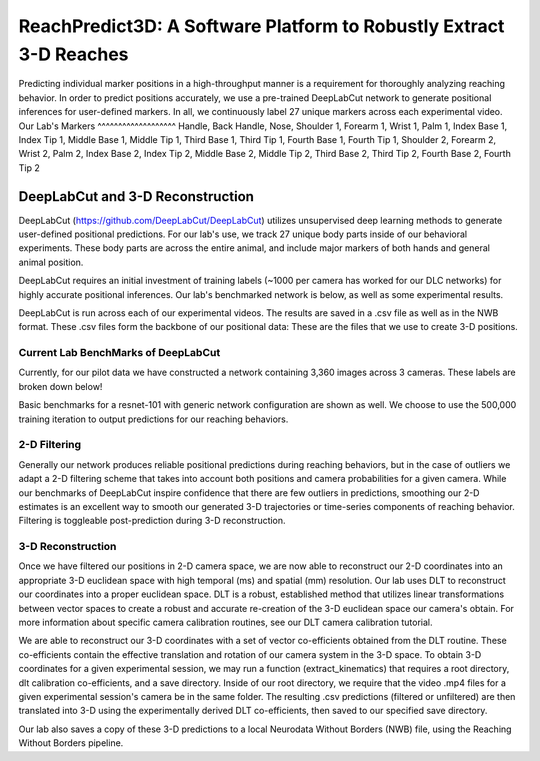 ReachPredict3D: A Software Platform to Robustly Extract 3-D Reaches
====================================================================

Predicting individual marker positions in a high-throughput manner is a requirement for thoroughly analyzing reaching behavior.
In order to predict positions accurately, we use a pre-trained DeepLabCut network to generate positional inferences for
user-defined markers. In all, we continuously label 27 unique markers across each experimental video.
Our Lab's Markers
^^^^^^^^^^^^^^^^^^^
Handle, Back Handle, Nose, Shoulder 1, Forearm 1, Wrist 1, Palm 1, Index Base 1, Index Tip 1, Middle Base 1, Middle Tip 1,
Third Base 1, Third Tip 1, Fourth Base 1, Fourth Tip 1, Shoulder 2, Forearm 2, Wrist 2, Palm 2, Index Base 2, Index Tip 2,
Middle Base 2, Middle Tip 2, Third Base 2, Third Tip 2, Fourth Base 2, Fourth Tip 2


DeepLabCut and 3-D Reconstruction
---------------------------------
DeepLabCut (https://github.com/DeepLabCut/DeepLabCut) utilizes unsupervised deep learning methods to generate
user-defined positional predictions. For our lab's use, we track 27 unique body parts inside of our behavioral
experiments. These body parts are across the entire animal, and include major markers of both hands and general
animal position.

DeepLabCut requires an initial investment of training labels (~1000 per camera has worked for our DLC networks)
for highly accurate positional inferences. Our lab's benchmarked network is below, as well as some experimental results.

DeepLabCut is run across each of our experimental videos. The results are saved in a .csv file as well as in the NWB
format. These .csv files form the backbone of our positional data: These are the files that we use to create 3-D positions.

Current Lab BenchMarks of DeepLabCut
^^^^^^^^^^^^^^^^^^^^^^^^^^^^^^^^^^^^
Currently, for our pilot data we have constructed a network containing 3,360 images across 3 cameras.
These labels are broken down below!

.. image:: /art/DLC_currentlabels_cams.png
	:align: center
	:width: 400

Basic benchmarks for a resnet-101 with generic network configuration are shown as well. We choose to use the
500,000 training iteration to output predictions for our reaching behaviors.

.. image:: /art/Summary_plot_3way_1m.png
	:align: center
	:width: 500

2-D Filtering
^^^^^^^^^^^^^
Generally our network produces reliable positional predictions during reaching behaviors, but in the case of outliers
we adapt a 2-D filtering scheme that takes into account both positions and camera probabilities for a given camera. While
our benchmarks of DeepLabCut inspire confidence that there are few outliers in predictions, smoothing our 2-D estimates
is an excellent way to smooth our generated 3-D trajectories or time-series components of reaching behavior. Filtering
is toggleable post-prediction during 3-D reconstruction.

3-D Reconstruction
^^^^^^^^^^^^^^^^^^
Once we have filtered our positions in 2-D camera space, we are now able to reconstruct our 2-D coordinates into
an appropriate 3-D euclidean space with high temporal (ms) and spatial (mm) resolution. Our lab uses DLT to reconstruct
our coordinates into a proper euclidean space. DLT is a robust, established method that utilizes linear transformations
between vector spaces to create a robust and accurate re-creation of the 3-D euclidean space our camera's obtain.
For more information about specific camera calibration routines, see our DLT camera calibration tutorial.

We are able to reconstruct our 3-D coordinates with a set of vector co-efficients obtained from the DLT routine.
These co-efficients contain the effective translation and rotation of our camera system in the 3-D space. To obtain 3-D
coordinates for a given experimental session, we may run a function (extract_kinematics) that requires a root directory,
dlt calibration co-efficients, and a save directory. Inside of our root directory, we require that the video .mp4 files for a
given experimental session's camera be in the same folder. The resulting .csv predictions (filtered or unfiltered) are then
translated into 3-D using the experimentally derived DLT co-efficients, then saved to our specified save directory.

Our lab also saves a copy of these 3-D predictions to a local Neurodata Without Borders (NWB) file, using the Reaching Without
Borders pipeline.





